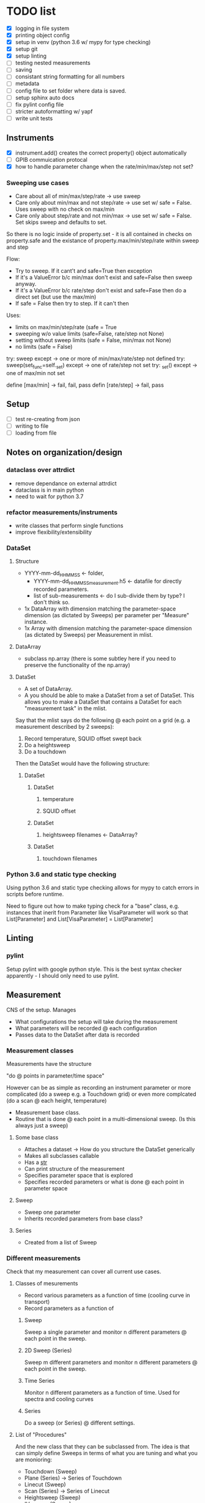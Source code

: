 #+STARTUP:
* TODO list
- [X] logging in file system
- [X] printing object config
- [X] setup in venv (python 3.6 w/ mypy for type checking)
- [X] setup git
- [X] setup linting
- [ ] testing nested measurements 
- [ ] saving
- [ ] consistant string formatting for all numbers
- [ ] metadata
- [ ] config file to set folder where data is saved.
- [ ] setup sphinx auto docs
- [ ] fix pylint config file
- [ ] stricter autoformatting w/ yapf
- [ ] write unit tests
** Instruments
- [X] instrument.add() creates the correct property() object automatically
- [ ] GPIB commuication protocal
- [X] how to handle parameter change when the rate/min/max/step not set?
*** Sweeping use cases
- Care about all of min/max/step/rate -> use sweep
- Care only about min/max and not step/rate -> use set w/ safe = False. Uses sweep with no check on max/min
- Care only about step/rate and not min/max -> use set w/ safe = False. Set skips sweep and defaults to set.

So there is no logic inside of property.set - it is all contained in checks on property.safe and the existance of property.max/min/step/rate within sweep and step

Flow:
- Try to sweep. If it cant't and safe=True then exception
- If it's a ValueError b/c min/max don't exist and safe=False then sweep anyway.
- If it's a ValueError b/c rate/step don't exist and safe=Fase then do a direct set (but use the max/min)
- If safe = False then try to step. If it can't then 

Uses:
- limits on max/min/step/rate (safe = True
- sweeping w/o value limits (safe=False, rate/step not None)
- setting without sweep limits (safe = False, min/max not None)
- no limits (safe = False)

try: sweep
except -> one or more of min/max/rate/step not defined
try: sweep(set_func=self._set)
except -> one of rate/step not set
try: _set()
except -> one of max/min not set

define [max/min] -> fail, fail, pass
defin [rate/step] -> fail, pass
** Setup
- [ ] test re-creating from json
- [ ] writing to file
- [ ] loading from file
** Notes on organization/design
*** dataclass over attrdict
- remove dependance on external attrdict
- dataclass is in main python
- need to wait for python 3.7
*** refactor measurements/instruments
- write classes that perform single functions
- improve flexibility/extensibility
*** DataSet
**** Structure
- YYYY-mm-dd_HHMMSS <- folder, 
  - YYYY-mm-dd_HHMMSS_measurement.h5 <- datafile for directly recorded parameters. 
  - list of sub-measurements <- do I sub-divide them by type? I don't think so.
- 1x DataArray with dimension matching the parameter-space dimension (as dictated by Sweeps) per parameter per "Measure" instance.
- 1x Array with dimension matching the parameter-space dimension (as dictated by Sweeps) per Measurement in mlist.
**** DataArray
- subclass np.array (there is some subtley here if you need to preserve the functionality of the np.array)
**** DataSet 
- A set of DataArray.
- A you should be able to make a DataSet from a set of DataSet. This allows you to make a DataSet that contains a DataSet for each "measurement task" in the mlist.
Say that the mlist says do the following @ each point on a grid (e.g. a measurement described by 2 sweeps):
1. Record temperature, SQUID offset swept back
2. Do a heightsweep
3. Do a touchdown
Then the DataSet would have the following structure:
***** DataSet
****** DataSet
******* temperature
******* SQUID offset
****** DataSet
******* heightsweep filenames <- DataArray?
****** DataSet
******* touchdown filenames
*** Python 3.6 and static type checking
Using python 3.6 and static type checking allows for mypy to catch errors in scripts before runtime.

Need to figure out how to make typing check for a "base" class, e.g. instances that inerit from Parameter like VisaParameter will work so that List[Parameter] and List[VisaParameter] = List[Parameter]
** Linting
*** pylint
Setup pylint with google python style. This is the best syntax checker apparently - I should only need to use pylint.
** Measurement
CNS of the setup. Manages
- What configurations the setup will take during the measurement
- What parameters will be recorded @ each configuration
- Passes data to the DataSet after data is recorded
*** Measurement classes
Measurements have the structure 

"do <<something>> @ points in parameter/time space"

However <<something>> can be as simple as recording an instrument parameter or more complicated (do a sweep e.g. a Touchdown grid) or even more complcated (do a scan @ each height, temperature)
- Measurement base class.
- Routine that is done @ each point in a multi-dimensional sweep. (Is this always just a sweep)
**** Some base class
- Attaches a dataset -> How do you structure the DataSet generically
- Makes all subclasses callable
- Has a __str__
- Can print structure of the measurement
- Specifies parameter space that is explored
- Specifies recorded parameters or what is done @ each point in parameter space
**** Sweep
- Sweep one parameter
- Inherits recorded parameters from base class?
**** Series
- Created from a list of Sweep
*** Different measurements
Check that my measurement can cover all current use cases.
**** Classes of mesurements
- Record various parameters as a function of time (cooling curve in transport)
- Record parameters as a function of
***** Sweep
Sweep a single parameter and monitor n different parameters @ each point in the sweep.
***** 2D Sweep (Series)
Sweep m different parameters and monitor n different parameters @ each point in the sweep.
***** Time Series
Monitor n different parameters as a function of time. Used for spectra and cooling curves
***** Series
Do a sweep (or Series) @ different settings.
**** List of "Procedures"
And the new class that they can be subclassed from. The idea is that can simply define Sweeps in terms of what you are tuning and what you are monioring:
- Touchdown (Sweep)
- Plane (Series) -> Series of Touchdown
- Linecut (Sweep) 
- Scan (Series) -> Series of Linecut  
- Heightsweep (Sweep)
- IV curves (Sweep)
- Modulation plots (Series) -> Series of IV
- FC plots (Series)
- Spectrum (Time Series)
- Cooling curve (Time Series)
- Magnetotransport (Series) -> Series of IV
Since the single-parameter sweep is a special case of a multi-parameter sweep, my approach is to use a Sweep as something that describes tuning an external knob. You construct a measurement by combining Sweeps (even a single sweep) with a Getter or Measure that tells you what to do at each point in the sweep.

Time measurements don't naturally fall into this system. I should probably make a separate MeasureTime class.
*** Extensible measurements
**** Using Getter class
Allows you to add/remove recorded parameters w/ a 1-liner. Modify recorded attributes on the fly instead of modifying the source of the Procedure.



